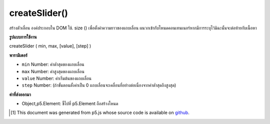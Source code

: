 .. raw:: html

	<script src="https://sketch.netpie.io/widget/p5-widget.js"></script>

createSlider()
==============

สร้างตัวเลื่อน   องค์ประกอบใน DOM ใช้. size () เพื่อตั้งค่าความยาวของแถบเลื่อน ผนวกเข้ากับโหนดคอนเทนเนอร์หากมีการระบุไว้มิฉะนั้นจะต่อท้ายกับเนื้อหา

.. Creates a slider &lt;input&gt;&lt;/input&gt; element in the DOM.
.. Use .size() to set the display length of the slider.
.. Appends to the container node if one is specified, otherwise
.. appends to body.

**รูปแบบการใช้งาน**

createSlider ( min, max, [value], [step] )

**พารามิเตอร์**

- ``min``  Number: ค่าต่ำสุดของแถบเลื่อน

- ``max``  Number: ค่าสูงสุดของแถบเลื่อน

- ``value``  Number: ค่าเริ่มต้นของแถบเลื่อน

- ``step``  Number: (ถ้าขั้นตอนตั้งค่าเป็น 0 แถบเลื่อนจะเคลื่อนที่อย่างต่อเนื่องจากค่าต่ำสุดถึงสูงสุด)

.. ``min``  Number: minimum value of the slider
.. ``max``  Number: maximum value of the slider
.. ``value``  Number: default value of the slider
.. ``step``  Number: step size for each tick of the slider (if step is set to 0, the slider will move continuously from the minimum to the maximum value)

**ค่าที่ส่งออกมา**

- Object,p5.Element: ชี้ไปที่ p5.Element ถือสร้างโหนด

.. Object,p5.Element: pointer to p5.Element holding created node

.. raw:: html

	<script type="text/p5" data-autoplay data-hide-sourcecode>
	var slider;
	function setup() {
	  slider = createSlider(0, 255, 100);
	  slider.position(10, 10);
	  slider.style('width', '80px');
	}
	
	function draw() {
	  var val = slider.value();
	  background(val);
	}
	var slider;
	function setup() {
	  colorMode(HSB);
	  slider = createSlider(0, 360, 60, 40);
	  slider.position(10, 10);
	  slider.style('width', '80px');
	}
	
	function draw() {
	  var val = slider.value();
	  background(val, 100, 100, 1);
	}

	</script>

	<br><br>

..  [#f1] This document was generated from p5.js whose source code is available on `github <https://github.com/processing/p5.js>`_.
